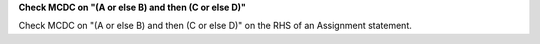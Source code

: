 **Check MCDC on "(A or else B) and then (C or else D)"**

Check MCDC on "(A or else B) and then (C or else D)"
on the RHS of an Assignment statement.
